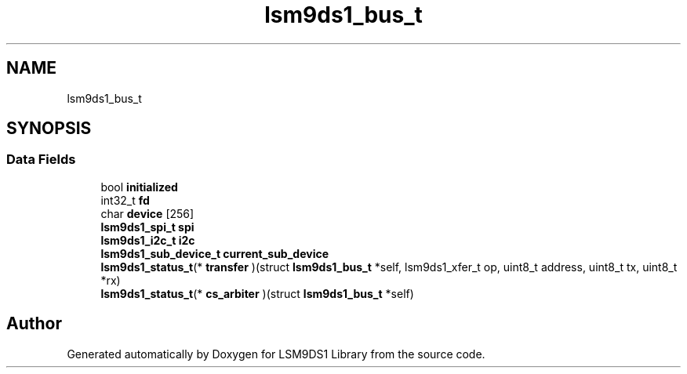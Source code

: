 .TH "lsm9ds1_bus_t" 3 "Fri Jul 12 2019" "Version 0.4.0-alpha" "LSM9DS1 Library" \" -*- nroff -*-
.ad l
.nh
.SH NAME
lsm9ds1_bus_t
.SH SYNOPSIS
.br
.PP
.SS "Data Fields"

.in +1c
.ti -1c
.RI "bool \fBinitialized\fP"
.br
.ti -1c
.RI "int32_t \fBfd\fP"
.br
.ti -1c
.RI "char \fBdevice\fP [256]"
.br
.ti -1c
.RI "\fBlsm9ds1_spi_t\fP \fBspi\fP"
.br
.ti -1c
.RI "\fBlsm9ds1_i2c_t\fP \fBi2c\fP"
.br
.ti -1c
.RI "\fBlsm9ds1_sub_device_t\fP \fBcurrent_sub_device\fP"
.br
.ti -1c
.RI "\fBlsm9ds1_status_t\fP(* \fBtransfer\fP )(struct \fBlsm9ds1_bus_t\fP *self, lsm9ds1_xfer_t op, uint8_t address, uint8_t tx, uint8_t *rx)"
.br
.ti -1c
.RI "\fBlsm9ds1_status_t\fP(* \fBcs_arbiter\fP )(struct \fBlsm9ds1_bus_t\fP *self)"
.br
.in -1c

.SH "Author"
.PP 
Generated automatically by Doxygen for LSM9DS1 Library from the source code\&.

